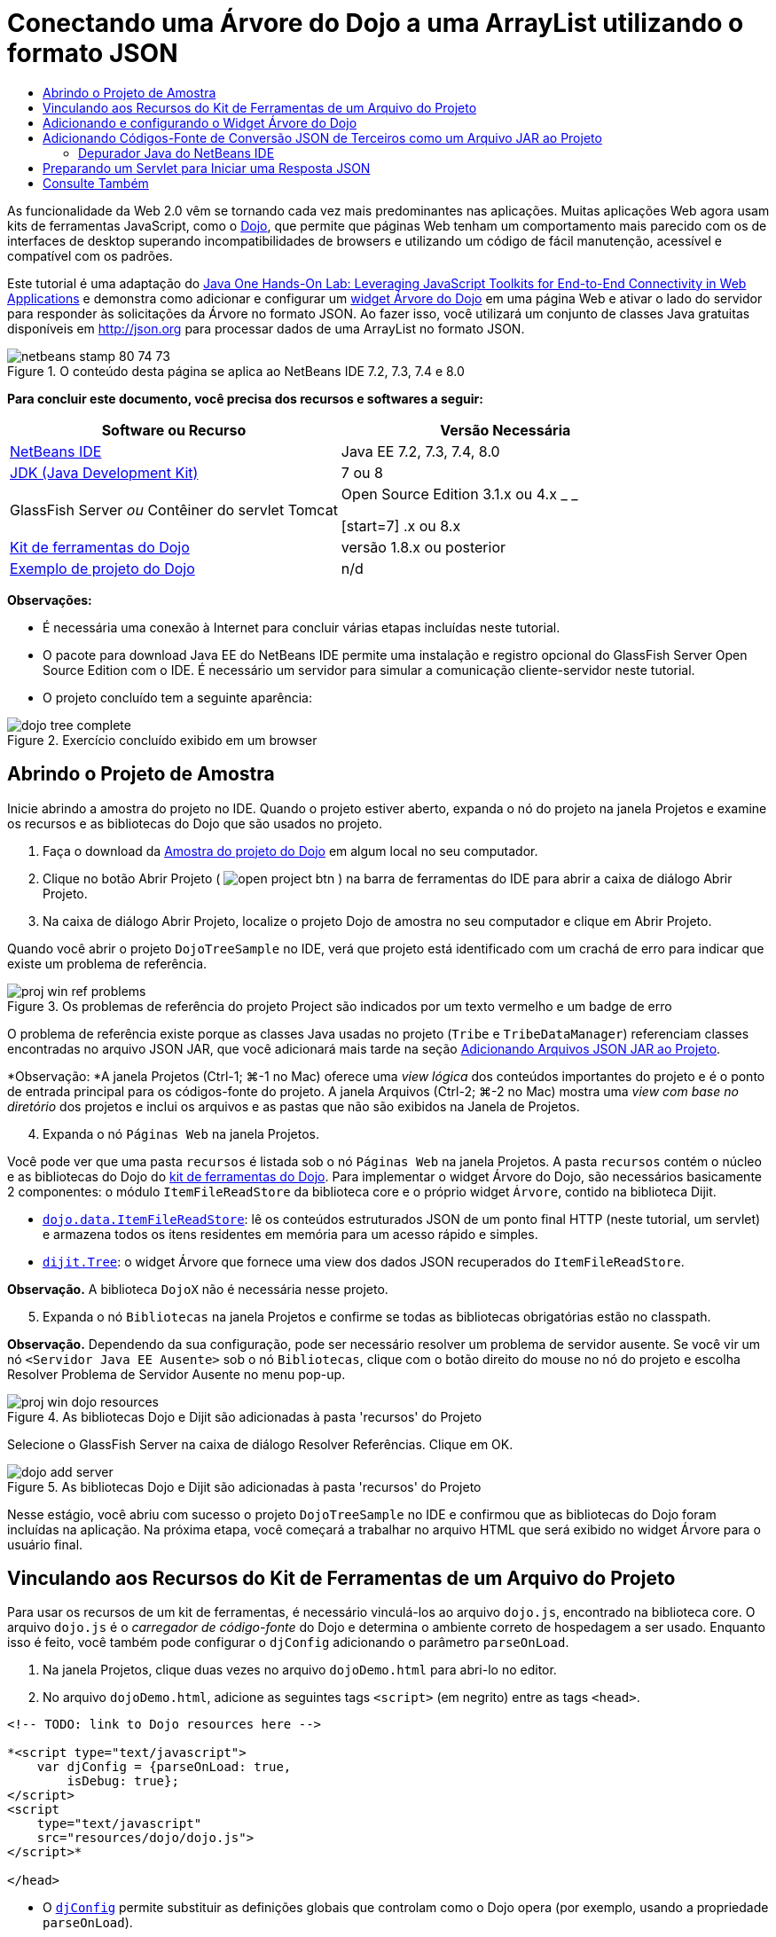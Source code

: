 // 
//     Licensed to the Apache Software Foundation (ASF) under one
//     or more contributor license agreements.  See the NOTICE file
//     distributed with this work for additional information
//     regarding copyright ownership.  The ASF licenses this file
//     to you under the Apache License, Version 2.0 (the
//     "License"); you may not use this file except in compliance
//     with the License.  You may obtain a copy of the License at
// 
//       http://www.apache.org/licenses/LICENSE-2.0
// 
//     Unless required by applicable law or agreed to in writing,
//     software distributed under the License is distributed on an
//     "AS IS" BASIS, WITHOUT WARRANTIES OR CONDITIONS OF ANY
//     KIND, either express or implied.  See the License for the
//     specific language governing permissions and limitations
//     under the License.
//

= Conectando uma Árvore do Dojo a uma ArrayList utilizando o formato JSON
:jbake-type: tutorial
:jbake-tags: tutorials 
:jbake-status: published
:icons: font
:syntax: true
:source-highlighter: pygments
:toc: left
:toc-title:
:description: Conectando uma Árvore do Dojo a uma ArrayList utilizando o formato JSON - Apache NetBeans
:keywords: Apache NetBeans, Tutorials, Conectando uma Árvore do Dojo a uma ArrayList utilizando o formato JSON

As funcionalidade da Web 2.0 vêm se tornando cada vez mais predominantes nas aplicações. Muitas aplicações Web agora usam kits de ferramentas JavaScript, como o link:http://www.dojotoolkit.org/[+Dojo+], que permite que páginas Web tenham um comportamento mais parecido com os de interfaces de desktop superando incompatibilidades de browsers e utilizando um código de fácil manutenção, acessível e compatível com os padrões.

Este tutorial é uma adaptação do link:http://developers.sun.com/learning/javaoneonline/j1lab.jsp?lab=LAB-5573&yr=2009&track=1[+Java One Hands-On Lab: Leveraging JavaScript Toolkits for End-to-End Connectivity in Web Applications+] e demonstra como adicionar e configurar um link:http://dojocampus.org/explorer/#Dijit_Tree_Basic[+widget Árvore do Dojo+] em uma página Web e ativar o lado do servidor para responder às solicitações da Árvore no formato JSON. Ao fazer isso, você utilizará um conjunto de classes Java gratuitas disponíveis em link:http://json.org[+http://json.org+] para processar dados de uma ArrayList no formato JSON.

image::images/netbeans-stamp-80-74-73.png[title="O conteúdo desta página se aplica ao NetBeans IDE 7.2, 7.3, 7.4 e 8.0"]



*Para concluir este documento, você precisa dos recursos e softwares a seguir:*

|===
|Software ou Recurso |Versão Necessária 

|link:https://netbeans.org/downloads/index.html[+NetBeans IDE+] |Java EE 7.2, 7.3, 7.4, 8.0 

|link:http://www.oracle.com/technetwork/java/javase/downloads/index.html[+JDK (Java Development Kit)+] |7 ou 8 

|GlassFish Server 
_ou_ 
Contêiner do servlet Tomcat |Open Source Edition 3.1.x ou 4.x 
_ _ 

[start=7]
.x ou 8.x 

|link:http://www.dojotoolkit.org/download[+Kit de ferramentas do Dojo+] |versão 1.8.x ou posterior 

|link:https://netbeans.org/projects/samples/downloads/download/Samples/Java%20Web/DojoTreeSample.zip[+Exemplo de projeto do Dojo+] |n/d 
|===


*Observações:*

* É necessária uma conexão à Internet para concluir várias etapas incluídas neste tutorial.
* O pacote para download Java EE do NetBeans IDE permite uma instalação e registro opcional do GlassFish Server Open Source Edition com o IDE. É necessário um servidor para simular a comunicação cliente-servidor neste tutorial.
* O projeto concluído tem a seguinte aparência: 

image::images/dojo-tree-complete.png[title="Exercício concluído exibido em um browser"]



== Abrindo o Projeto de Amostra

Inicie abrindo a amostra do projeto no IDE. Quando o projeto estiver aberto, expanda o nó do projeto na janela Projetos e examine os recursos e as bibliotecas do Dojo que são usados no projeto.

1. Faça o download da link:https://netbeans.org/projects/samples/downloads/download/Samples%252FJavaScript%252FDojoTreeSample.zip[+Amostra do projeto do Dojo+] em algum local no seu computador.
2. Clique no botão Abrir Projeto ( image:images/open-project-btn.png[] ) na barra de ferramentas do IDE para abrir a caixa de diálogo Abrir Projeto.
3. Na caixa de diálogo Abrir Projeto, localize o projeto Dojo de amostra no seu computador e clique em Abrir Projeto.

Quando você abrir o projeto `DojoTreeSample` no IDE, verá que projeto está identificado com um crachá de erro para indicar que existe um problema de referência.

image::images/proj-win-ref-problems.png[title="Os problemas de referência do projeto Project são indicados por um texto vermelho e um badge de erro"]

O problema de referência existe porque as classes Java usadas no projeto (`Tribe` e `TribeDataManager`) referenciam classes encontradas no arquivo JSON JAR, que você adicionará mais tarde na seção <<addJSON,Adicionando Arquivos JSON JAR ao Projeto>>.

*Observação: *A janela Projetos (Ctrl-1; ⌘-1 no Mac) oferece uma _view lógica_ dos conteúdos importantes do projeto e é o ponto de entrada principal para os códigos-fonte do projeto. A janela Arquivos (Ctrl-2; ⌘-2 no Mac) mostra uma _view com base no diretório_ dos projetos e inclui os arquivos e as pastas que não são exibidos na Janela de Projetos.


[start=4]
. Expanda o nó `Páginas Web` na janela Projetos.

Você pode ver que uma pasta  ``recursos``  é listada sob o nó `Páginas Web` na janela Projetos. A pasta  ``recursos``  contém o núcleo e as bibliotecas do Dojo do link:http://www.dojotoolkit.org/download[+kit de ferramentas do Dojo+]. Para implementar o widget Árvore do Dojo, são necessários basicamente 2 componentes: o módulo `ItemFileReadStore` da biblioteca core e o próprio widget `Árvore`, contido na biblioteca Dijit.

* `link:http://docs.dojocampus.org/dojo/data/ItemFileReadStore[+dojo.data.ItemFileReadStore+]`: lê os conteúdos estruturados JSON de um ponto final HTTP (neste tutorial, um servlet) e armazena todos os itens residentes em memória para um acesso rápido e simples.
* `link:http://docs.dojocampus.org/dijit/Tree[+dijit.Tree+]`: o widget Árvore que fornece uma view dos dados JSON recuperados do `ItemFileReadStore`.

*Observação.* A biblioteca `DojoX` não é necessária nesse projeto.


[start=5]
. Expanda o nó `Bibliotecas` na janela Projetos e confirme se todas as bibliotecas obrigatórias estão no classpath.

*Observação.* Dependendo da sua configuração, pode ser necessário resolver um problema de servidor ausente. Se você vir um nó  ``<Servidor Java EE Ausente>``  sob o nó `Bibliotecas`, clique com o botão direito do mouse no nó do projeto e escolha Resolver Problema de Servidor Ausente no menu pop-up.

image::images/proj-win-dojo-resources.png[title="As bibliotecas Dojo e Dijit são adicionadas à pasta 'recursos' do Projeto"]

Selecione o GlassFish Server na caixa de diálogo Resolver Referências. Clique em OK.

image::images/dojo-add-server.png[title="As bibliotecas Dojo e Dijit são adicionadas à pasta 'recursos' do Projeto"]

Nesse estágio, você abriu com sucesso o projeto `DojoTreeSample` no IDE e confirmou que as bibliotecas do Dojo foram incluídas na aplicação. Na próxima etapa, você começará a trabalhar no arquivo HTML que será exibido no widget Árvore para o usuário final.


== Vinculando aos Recursos do Kit de Ferramentas de um Arquivo do Projeto

Para usar os recursos de um kit de ferramentas, é necessário vinculá-los ao arquivo `dojo.js`, encontrado na biblioteca core. O arquivo `dojo.js` é o _carregador de código-fonte_ do Dojo e determina o ambiente correto de hospedagem a ser usado. Enquanto isso é feito, você também pode configurar o `djConfig` adicionando o parâmetro `parseOnLoad`.

1. Na janela Projetos, clique duas vezes no arquivo `dojoDemo.html` para abri-lo no editor.
2. No arquivo `dojoDemo.html`, adicione as seguintes tags `<script>` (em negrito) entre as tags `<head>`.

[source,xml]
----

<!-- TODO: link to Dojo resources here -->

*<script type="text/javascript">
    var djConfig = {parseOnLoad: true,
        isDebug: true};
</script> 
<script
    type="text/javascript"
    src="resources/dojo/dojo.js">
</script>*
    
</head>
----
* O `link:http://dojotoolkit.org/reference-guide/1.6/djConfig.html[+djConfig+]` permite substituir as definições globais que controlam como o Dojo opera (por exemplo, usando a propriedade `parseOnLoad`).
* A propriedade `parseOnLoad` definida como `true` garante que o parse das marcações de página e dos widgets seja feito durante o carregamento da página.

[start=3]
. Adicione um link ao tema de exemplo`nihilo`  contido no kit de ferramentas, adicionando a instrução `@import` (em negrito) a seguir entre as tags `<head>` e sob as tags `<script>` adicionadas.

[source,xml]
----

<script type="text/javascript">
    var djConfig = {parseOnLoad: true,
        isDebug: true};
</script> 
<script
    type="text/javascript"
    src="resources/dojo/dojo.js">
</script>

*<style type="text/css">
    @import "resources/dijit/themes/nihilo/nihilo.css";
</style>*
----

O tema `nihilo` é incluído no kit de ferramenta por default. Você pode expandir a pasta `dijit/themes` na janela Projetos para ver outros temas de exemplo fornecidos por default.


[start=4]
. Adicione o seguinte seletor de classe à tag `<body>` da página para especificar o nome do tema que você está usando. Quando você faz isso, qualquer widget do Dojo que tenha sido carregado na página será renderizado usando os estilos associados ao tema.

[source,java]
----

<body *class="nihilo"*>
----

Nesse estágio, o arquivo `dojoDemo.html` estará pronto para aceitar qualquer código que faça referência às bibliotecas core do Dojo e Dijit, e renderizará os widgets usando o tema `nihilo` do Dojo.


== Adicionando e configurando o Widget Árvore do Dojo

Depois do vínculo ao `dojo.js`, você pode começar a adicionar códigos para utilizar módulos e widgtes do Dojo. Adicione primeiro o código para carregar o widget `dijit.Tree` e o `dojo.data.ItemFileReadStore` usando instruções `link:http://docs.dojocampus.org/dojo/require[+dojo.require+]`. Em seguida, adicione os próprios widget e módulo à página.

1. Adicione as instruções `dojo.require` (em negrito) a seguir ao arquivo entre as tags  ``<body<`` .

[source,xml]
----

<script type="text/javascript">

    // TODO: add dojo.require statements here
    *dojo.require("dojo.data.ItemFileReadStore");
    dojo.require("dijit.Tree");*

</script>
----
* `link:http://docs.dojocampus.org/dojo/data/ItemFileReadStore[+dojo.data.ItemFileReadStore+]`: lê o conteúdo com estrutura JSON de um ponto final HTTP (em <<prepareServlet,Preparando um Servlet para Iniciar uma Resposta JSON>>, você implementará um servlet com essa finalidade) e armazena todos os itens residentes na memória para um acesso rápido e simples.
* `link:http://docs.dojocampus.org/dijit/Tree[+dijit.Tree+]`: o widget Árvore que fornece uma view dos dados JSON recuperados do `ItemFileReadStore`.

[start=2]
. Adicione o código (em negrito) a seguir para adicionar um widget `ItemFileReadStore` e `Árvore`.

[source,html]
----

<!-- TODO: specify AJAX retrieval -->

<!-- TODO: add Tree widget and configure attributes -->
*<div dojoType="dojo.data.ItemFileReadStore"
     url="TribeServlet"
     jsId="indianStore">
</div>

<div dojoType="dijit.Tree"
     store="indianStore"
     query="{type:'region'}"
     label="North American Indians">
</div>*
----
* O `ItemFileReadStore` requer que você especifique a propriedade `url` indicando o recurso no servidor que retorna os dados JSON. Conforme será demonstrado posteriormente, esse é o `TribeServlet`. É possível usar essa a propriedade `jsId` para atribuir aos dados recuperados do JSON um ID que os widgets podem utilizar para consultar o armazenamento de dados.
* A `Árvore` usa a propriedade `store` para indicar o `ItemFileReadStore` que fornece os dados JSON. A propriedade `query` permite que a organização da view dos dados, com base em uma palavra-chave usada no arquivo JSON.

*Observação.* Você pode ignorar as advertências que são exibidas no editor após adicionar este código.

Neste estágio, o arquivo `dojoDemo.html` estará concluído e todas as modificações do _cliente_ no projeto já estarão em vigor. Nas duas etapas a seguir, você fará alterações que afetarão o comportamento _por parte do servidor_ do projeto quando forem feitas solicitações da Árvore.



== Adicionando Códigos-Fonte de Conversão JSON de Terceiros como um Arquivo JAR ao Projeto

Neste tutorial, a lógica que extrai os dados de amostra da ArrayList foi preparada para você nas classes `Tribe` e `TribeDataManager`. Essencialmente, é necessário somente incluir classes Java de terceiros que manipulem a conversão JSON para o projeto e, em seguida, adicionar as instruções `import` para essas classes nas classes `Tribe` e `TribeDataManager`. Para isso, entretanto, é necessário primeiro compilar as classes Java de terceiros e criar um Arquivo Compactado JAR ( Arquivo Compactado Java). O IDE pode ajudá-lo na execução dessa ação usando o assistente de Biblioteca de Classe Java.

1. Visite link:http://json.org/java[+http://json.org/java+] e observe que as classes Java para a conversão JSON estão disponíveis gratuitamente. Clique no link “Free source code is avaiable” para fazer download do arquivo `JSON-java-master.zip` que contém os códigos-fontes.
2. Descompacte o arquivo `JSON-java-master.zip` e observe que a pasta extraída contém os códigos-fontes listados em link:http://json.org/java[+http://json.org/java+].

Neste momento, compile esses códigos-fontes e crie um arquivo compactado JAR (arquivo Java) que possa ser adicionado ao projeto `DojoTreeSample`.


[start=3]
. Clique no botão Novo Projeto (image:images/new-project-btn.png[]) na barra de ferramentas para abrir o assistente do Novo Projeto.

[start=4]
. No assistente do Novo Projeto, selecione o tipo de projeto de Bibliotecas de Classes Java na categoria Java. Clique em Próximo.

[start=5]
. No painel Nome e Local do assistente da Biblioteca de Classes Java, digite *`json`* como Nome do Projeto. Clique em Finalizar.

Quando você clicar em Finalizar, o novo projeto será criado e aberto na janela Projetos.

Agora, você precisa copiar os códigos-fontes JSON que obteve por download para o projeto  ``json``  da mesma forma que copiou os recursos do kit de ferramentas Dojo no projeto  ``DojoTreeSample`` .


[start=6]
. Extraia o archive `JSON-java-master.zip` e copie (Ctrl-C; ⌘-C no Mac) os arquivos de código-fonte Java que estão na pasta-raiz.

*Observação.* Não é necessário copiar a pasta `zip` e seu conteúdo que também se encontra na pasta-raiz do archive extraído.


[start=7]
. Na janela Projetos do IDE, clique com o botão direito do mouse no nó Pacotes de Código-fonte e selecione Novo > Pacote Java no menu pop-up.

[start=8]
. Digite *json* como Nome do Pacote. Clique em Finalizar.

[start=9]
. Clique com o botão direito do mouse no pacote de código-fonte `json` e escolha Colar no menu pop-up.

Ao expandir o pacote, você verá os códigos-fonte  ``json`` .

image::images/proj-win-json-sources.png[title="Agora, os códigos-fonte estão contidos no novo projeto 'json'"]

[start=10]
. Clique com o botão direito do mouse no nó do projeto `json` na janela Projetos e escolha Limpar e Compilar para compilar o projeto.

Quando você cria o projeto, todas as classes Java são criadas nos arquivos `.class`. O IDE cria uma pasta `build` que contém as classes criadas, bem como a pasta `dist` que contém um arquivo JAR para o projeto. Essas pastas podem ser exibidas na janela Arquivos do IDE.

Após compilar o projeto `json`, abra a janela Arquivos (Ctrl-2; ⌘-2 no Mac) e expanda a pasta `json`. A pasta `build` contém os códigos-fontes criados do arquivo `JSON-java-master.zip`, e a pasta `dist` contém o arquivo JAR que o projeto `DojoTreeSample` precisa como referência.

image::images/files-win-compiled-classes.png[title="Os códigos-fonte criados podem ser exibidos em uma pasta 'build' do projeto"]

Agora que o arquivo `json.jar` existe, é possível solucionar os problemas de referência que o projeto `DojoTreeSample` vem exibindo desde que foi aberto.


[start=11]
. Na janela Projetos, clique com o botão direito no nó das Bibliotecas do `DojoTreeSample` e selecione Adicionar JAR/Pasta. Em seguida, na caixa de diálogo, vá até o local da pasta `dist` do projeto `json` e selecione o arquivo `json.jar`.

Se preferir, clique com o botão direito do mouse no nó Bibliotecas e escolha Adicionar Projeto no menu pop-up e localize o projeto `json` na caixa de diálogo Adicionar Projeto.

Quando você sai da caixa de diálogo, o arquivo `json.jar` é listado no nó `Libraries` do projeto.

image::images/libraries-json-jar.png[title="O arquivo jar é referenciado pelo Projeto"]

*Observação: *Mesmo que o arquivo `json.jar` esteja listado no nó `Libraries` do projeto, ele será referenciado na sua localização original, não sendo copiado e adicionado ao projeto (por exemplo, não será possível localizá-lo no projeto `DojoTreeSample` da janela Arquivos). Por isso, se você alterar o local do arquivo JAR, a referência será interrompida.


[start=12]
. Expanda o pacote `Source Packages` > `dojo.indians` e clique duas vezes nas classes `Tribe` e `TribeDataManager` para abri-las no editor.

[start=13]
. Adicione as instruções de importação necessárias para ambas as classes. Em cada classe, clique com o botão direito do mouse no editor e selecione Corrigir Importações. 

A classe `Tribe` exige as seguintes importações:

[source,java]
----

import dojo.org.json.JSONException;
import dojo.org.json.JSONObject;
----
A classe `TribeDataManager` requer as seguintes importações:

[source,java]
----

import dojo.org.json.JSONArray;
import dojo.org.json.JSONException;
import dojo.org.json.JSONObject;
----

Observe que as APIs para as classes JSON também são fornecidas em link:http://json.org/java[+http://json.org/java+] - você pode manter esta página aberta ao examinar posteriormente o código em `Tribe` e `TribeDataManager`.


[start=14]
. Examine a ArrayList em `TribeDataManager`. A ArrayList é uma coleção de objetos da `Tribe`. Observando o primeiro elemento da ArrayList, é possível ver um novo objeto criado da `Tribe` e adicionado à lista:

[source,java]
----

indians.add(new Tribe("Eskimo-Aleut", "Arctic", "Alaska Natives"));
----
Cada objeto da `Tribe` captura três pontos de informação: _tribo_, _categoria_ e _região_. Os dados para este exercício foram retirados da entrada da Wikipédia em link:http://en.wikipedia.org/wiki/Native_Americans_in_the_United_States#Ethno-linguistic_classification[+Native Americans in the United States+]. Como você pode determinar, várias _tribos_ são classificadas em uma _categoria_ e diversas categorias podem estar contidas em uma grande _região_.

[start=15]
. Abra a classe `Tribe` no editor e observe que ela é basicamente um link:http://java.sun.com/docs/books/tutorial/javabeans/index.html[+JavaBean+], com exceção do método `toJSONObject()`:

[source,java]
----

public JSONObject toJSONObject() throws JSONException {
    JSONObject jo = new JSONObject();
    jo.put("name", this.name);
    jo.put("type", "tribe");

    return jo;
}
----

[start=16]
. Retorne ao `TribeDataManager` (Ctrl-Tab) e examine os métodos incluídos na classe. Abra o Navegador (Ctrl-7; ⌘-7 no Mac) para exibir uma lista de campos e propriedades contidos na classe. 

image::images/dojo-navigator.png[title="Utilizar o Navigator para exibir os campos e propriedades da classe"] 

O método mais significativo contido é `getIndiansAsJSONObject()`. Esse método analisa a ArrayList, processa os dados e os retorna no formato de um `JSONObject`. O formato de `String` do JSONObject é o exigido pelo `ItemFileReadStore` do Dojo.

[source,java]
----

public static JSONObject getIndiansAsJSONObject() throws JSONException {

    JSONObject jo = new JSONObject();
    JSONArray itemsArray = new JSONArray();

    jo.put("identifier", "name");
    jo.put("label", "name");

    // add regions
    addRegionsToJSONArray(itemsArray);

    // add categories
    addCategoriesToJSONArray(itemsArray);

    // add tribes
    addTribesToJSONArray(itemsArray);

    jo.put("items", itemsArray);
    return jo;
}
----

[start=17]
. Abra o Javadoc no método `getIndiansAsJSONObject()`. É possível fazer isso retornando ao Navegador (Ctrl-7; ⌘-7 no Mac) e colocando o ponteiro sobre o método. Ou então, selecione Janela > Outro > Javadoc no menu principal e, em seguida, clique na assinatura do método no editor. 

 image::images/javadoc-window.png[title="O Javadoc para TribeDataManager fornece um exemplo de dados JSON"]

[start=18]
. Examine o exemplo de dados JSON fornecidos no Javadoc. Observe que o formato dos dados está de acordo com os exemplos fornecidos na link:http://o.dojotoolkit.org/book/dojo-book-0-9/part-3-programmatic-dijit-and-dojo/what-dojo-data/available-stores/dojo-data-item[+documentação do Dojo+].


=== Depurador Java do NetBeans IDE

Na próxima etapa, você implementará um servlet que chama o método `getIndiansAsJSONObject()`. Depois que você fizer isso, poderá executar as etapas a seguir para usar o depurador de Java do IDE e percorrer o método para examinar como o `JSONObject` é formado.

1. Defina um ponto de interrupção no método (clique no número da linha, por exemplo, linha 99, na margem esquerda do editor). 

image::images/debugger-breakpoint.png[title="Usar o Depurador Java para a etapa por meio de código"]

[start=2]
. Selecione o projeto  ``DojoTreeSample``  na janela Projetos.

[start=3]
. Execute o depurador (clique no botão Depurar Projeto (image:images/debug-btn.png[] ) da barra de ferramentas).

[start=4]
. Use os botões Fazer Step Into (image:images/step-into-btn.png[]) e Fazer Step Over (image:images/step-over-btn.png[]) da barra de ferramentas.

[start=5]
. Examine os valores da variável e da expressão na janela Variáveis Locais (Janela > Depuração > Variáveis).

Para obter mais informações sobre o Depurador Java, consulte os seguintes screencasts:

* link:../java/debug-stepinto-screencast.html[+Ação Visual Step Into no Depurador do NetBeans+]
* link:../java/debug-deadlock-screencast.html[+Detecção de Bloqueio Usando o Depurador do NetBeans+]
* link:../java/debug-evaluator-screencast.html[+Usando o Avaliador do Snippet do Código no Depurador do NetBeans+]


Nesta etapa, os códigos-fonte de terceiros foram compilados em link:http://json.org[+http://json.org+] e adicionados como um arquivo JAR ao projeto `DojoTreeSample`. As instruções de importação foram adicionadas às classes do arquivo JAR nas classes `Tribe` e `TribeDataManager`. Finalmente, alguns dos métodos contidos na `TribeDataManager`, que são usados para converter os dados da ArrayList em uma sequência JSON, foram examinados.

Na etapa seguinte, você criará um servlet que manipula solicitações de entrada ao chamar o método `getIndiansAsJSONObject()` da `TribeDataManager` e enviará a sequência de caracteres JSON resultante como resposta ao cliente.



== Preparando um Servlet para Iniciar uma Resposta JSON

<<TribeServlet,Lembre-se de que você especificou '`TribeServlet`' como o valor para a propriedade>> `url` ao adicionar o `ItemFileReadStore` à página Web. Esse é o destino no servidor que é encarregado da preparação e retorno dos dados JSON ao cliente. Agora, vamos criar esse servlet.

1. Na janela Projetos, clique com o botão direito do mouse no pacote de código-fonte `dojo.indians` e selecione Novo > Servlet.
2. Na caixa de diálogo Novo Servlet, digite *`TribeServlet`* como o nome da classe. Confirme se `dojo.indians` foi especificado como o pacote. Clique em Próximo. 

image::images/new-servlet-wizard.png[title="Utilizar o assistente de Novo Servlet para criar servlets"]

[start=3]
. Confirme se os valores padrão de Nome do Servlet e Padrões de URL estão corretos. Clique em Finalizar para gerar a classe skeleton do servlet.

A função do servlet é chamar o método `getIndiansAsJSONObject()` e usar os dados desse método para responder à solicitação do cliente. Para preparar uma resposta no formato JSON, temos que, primeiro, definir o tipo de mime da resposta para o formato JSON.

*Observação.* O assistente adicionará automaticamente o nome do servlet e o padrão de URL ao arquivo `web.xml`. Consequentemente, as solicitações ao domínio host (`http://localhost:8080/DojoTreeSample/`) pelo `TribeServlet` serão manipuladas pela classe `dojo.indians.TribeServlet`. Se você abrir `web.xml` no editor, verá que o arquivo agora contém os elementos `<servlet>` e `<servlet-mapping>`.


[start=4]
. Modifique o método `processRequest()` fazendo as seguintes alterações (em negrito):

[source,java]
----

response.setContentType("*application/json*");
----

Isso altera o cabeçalho `Content-Type` da Resposta HTTP para indicar que qualquer conteúdo retornado está em um formato JSON.


[start=5]
. Substitua o código comentado no bloco `try` do método `processRequest()` pelo seguinte (alterações em *negrito*):

[source,java]
----

try {

    *JSONObject jo = null;
    try {
        jo = TribeDataManager.getIndiansAsJSONObject();
    } catch (JSONException ex) {
        System.out.println("Unable to get JSONObject: " + ex.getMessage());
    }

    out.println(jo);*

} finally {
    out.close();
}
----

Para reformatar o código, clique com o botão direito do mouse no editor e selecione Formatar.


[start=6]
. Utilize as dicas do IDE para adicionar as instruções de importação a seguir.

[source,java]
----

import dojo.org.json.JSONException;
import dojo.org.json.JSONObject;
----

[start=7]
. Para executar o projeto, selecione o nó do projeto `DojoTreeSample` na janela Projetos e, em seguida, clique no botão Executar Projeto (image:images/run-project-btn.png[]) na barra de ferramentas do IDE. 

O browser será aberto e exibirá uma página de boas-vindas (`dojoDemo.html`), e você poderá ver que o widget Árvore do Dojo exibirá dados da ArrayList corretamente, como na <<final,captura de tela acima>>.
link:/about/contact_form.html?to=3&subject=Feedback:%20Connecting%20a%20Dojo%20Tree%20to%20an%20ArrayList[+Envie-nos Seu Feedback+]



== Consulte Também

Para obter mais informações sobre o Dojo, consulte a documentação oficial:

* Guia de Referência do Kit de Ferramentas do Dojo: link:http://dojotoolkit.org/reference-guide/[+Guia de referência+]
* Referência On-line da API: link:http://api.dojotoolkit.org/[+http://api.dojotoolkit.org/+]
* Demonstração do Dojo: link:http://demos.dojotoolkit.org/demos/[+http://demos.dojotoolkit.org/demos/+]

Para obter mais informações sobre o JavaScript e as funcionalidades do kit de ferramentas do JavaScript em link:https://netbeans.org/[+netbeans.org+], consulte os seguintes recursos:

* link:js-toolkits-jquery.html[+Usando jQuery para Melhorar a Aparência e o Uso de uma Página Web+]. São fornecidas uma introdução ao jQuery e as etapas, mostrando como aplicar o widget accordion do jQuery a uma marcação HTML de uma página Web.
* link:ajax-quickstart.html[+Introdução ao Ajax (Java)+]. Descreve como construir uma aplicação simples usando a tecnologia de servlet, ao mesmo tempo em que ensina o fluxo de processo subjacente de uma solicitação do Ajax.
* link:http://www.oracle.com/pls/topic/lookup?ctx=nb8000&id=NBDAG2272[+Criando Arquivos JavaScript+] em _Desenvolvendo Aplicações com o NetBeans IDE_
